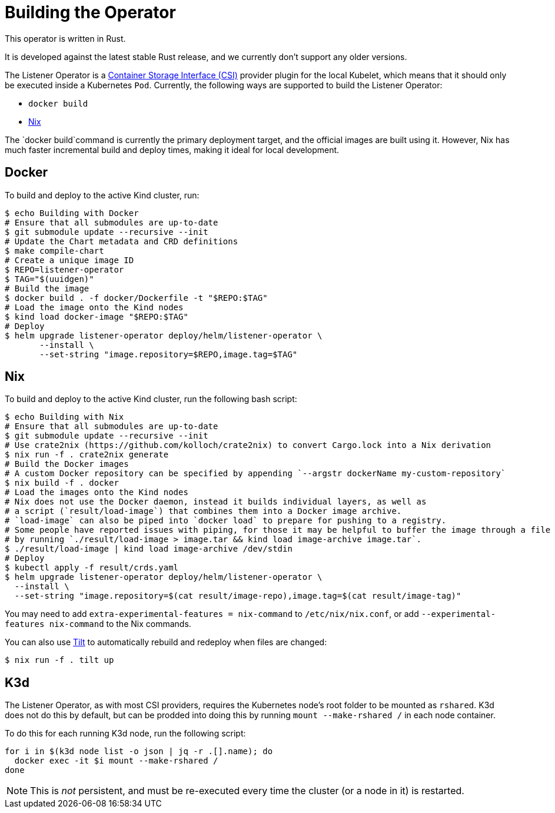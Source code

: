 = Building the Operator

This operator is written in Rust.

It is developed against the latest stable Rust release, and we currently don't support any older versions.

The Listener Operator is a https://github.com/container-storage-interface/spec/blob/master/spec.md[Container Storage Interface (CSI)] provider plugin
for the local Kubelet, which means that it should only be executed inside a Kubernetes `Pod`. Currently, the following ways are supported to build the Listener Operator:

* `docker build` 
* https://nixos.org/[Nix]

The `docker build`command is currently the primary deployment target, and the official images are built
using it. However, Nix has much faster incremental build and deploy times, making it ideal for local development.

== Docker

To build and deploy to the active Kind cluster, run:

[source,console]
----
$ echo Building with Docker
# Ensure that all submodules are up-to-date
$ git submodule update --recursive --init
# Update the Chart metadata and CRD definitions
$ make compile-chart
# Create a unique image ID
$ REPO=listener-operator
$ TAG="$(uuidgen)"
# Build the image
$ docker build . -f docker/Dockerfile -t "$REPO:$TAG"
# Load the image onto the Kind nodes
$ kind load docker-image "$REPO:$TAG"
# Deploy
$ helm upgrade listener-operator deploy/helm/listener-operator \
       --install \
       --set-string "image.repository=$REPO,image.tag=$TAG"
----

== Nix

To build and deploy to the active Kind cluster, run the following bash script:

[source,console]
----
$ echo Building with Nix
# Ensure that all submodules are up-to-date
$ git submodule update --recursive --init
# Use crate2nix (https://github.com/kolloch/crate2nix) to convert Cargo.lock into a Nix derivation
$ nix run -f . crate2nix generate
# Build the Docker images
# A custom Docker repository can be specified by appending `--argstr dockerName my-custom-repository`
$ nix build -f . docker
# Load the images onto the Kind nodes
# Nix does not use the Docker daemon, instead it builds individual layers, as well as
# a script (`result/load-image`) that combines them into a Docker image archive.
# `load-image` can also be piped into `docker load` to prepare for pushing to a registry.
# Some people have reported issues with piping, for those it may be helpful to buffer the image through a file
# by running `./result/load-image > image.tar && kind load image-archive image.tar`.
$ ./result/load-image | kind load image-archive /dev/stdin
# Deploy
$ kubectl apply -f result/crds.yaml
$ helm upgrade listener-operator deploy/helm/listener-operator \
  --install \
  --set-string "image.repository=$(cat result/image-repo),image.tag=$(cat result/image-tag)"
----

You may need to add `extra-experimental-features = nix-command` to `/etc/nix/nix.conf`, or add `--experimental-features nix-command` to the Nix commands.

You can also use https://tilt.dev/[Tilt] to automatically rebuild and redeploy when files are changed:

[source,console]
----
$ nix run -f . tilt up
----

== K3d

The Listener Operator, as with most CSI providers, requires the Kubernetes node's root folder to be mounted as `rshared`. K3d does not do this by default,
but can be prodded into doing this by running `mount --make-rshared /` in each node container.

To do this for each running K3d node, run the following script:

[source,console]
----
for i in $(k3d node list -o json | jq -r .[].name); do
  docker exec -it $i mount --make-rshared /
done
----

NOTE: This is _not_ persistent, and must be re-executed every time the cluster (or a node in it) is restarted.
